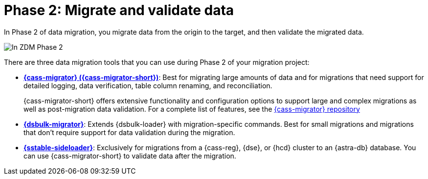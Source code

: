 = Phase 2: Migrate and validate data
:page-tag: migration,zdm,zero-downtime,validate-data

In Phase 2 of data migration, you migrate data from the origin to the target, and then validate the migrated data.

image::migration-phase2ra.png[In ZDM Phase 2, you migrate data from the origin cluster to the target cluster.]

//For illustrations of all the migration phases, see the xref:introduction.adoc#_migration_phases[Introduction].

There are three data migration tools that you can use during Phase 2 of your migration project:

* xref:ROOT:cassandra-data-migrator.adoc[**{cass-migrator} ({cass-migrator-short})**]: Best for migrating large amounts of data and for migrations that need support for detailed logging, data verification, table column renaming, and reconciliation.
+
{cass-migrator-short} offers extensive functionality and configuration options to support large and complex migrations as well as post-migration data validation.
For a complete list of features, see the https://github.com/datastax/cassandra-data-migrator[{cass-migrator} repository]

* xref:ROOT:dsbulk-migrator.adoc[**{dsbulk-migrator}**]: Extends {dsbulk-loader} with migration-specific commands. Best for small migrations and migrations that don't require support for data validation during the migration.

* xref:sideloader:sideloader-zdm.adoc[**{sstable-sideloader}**]: Exclusively for migrations from a {cass-reg}, {dse}, or {hcd} cluster to an {astra-db} database.
You can use {cass-migrator-short} to validate data after the migration.